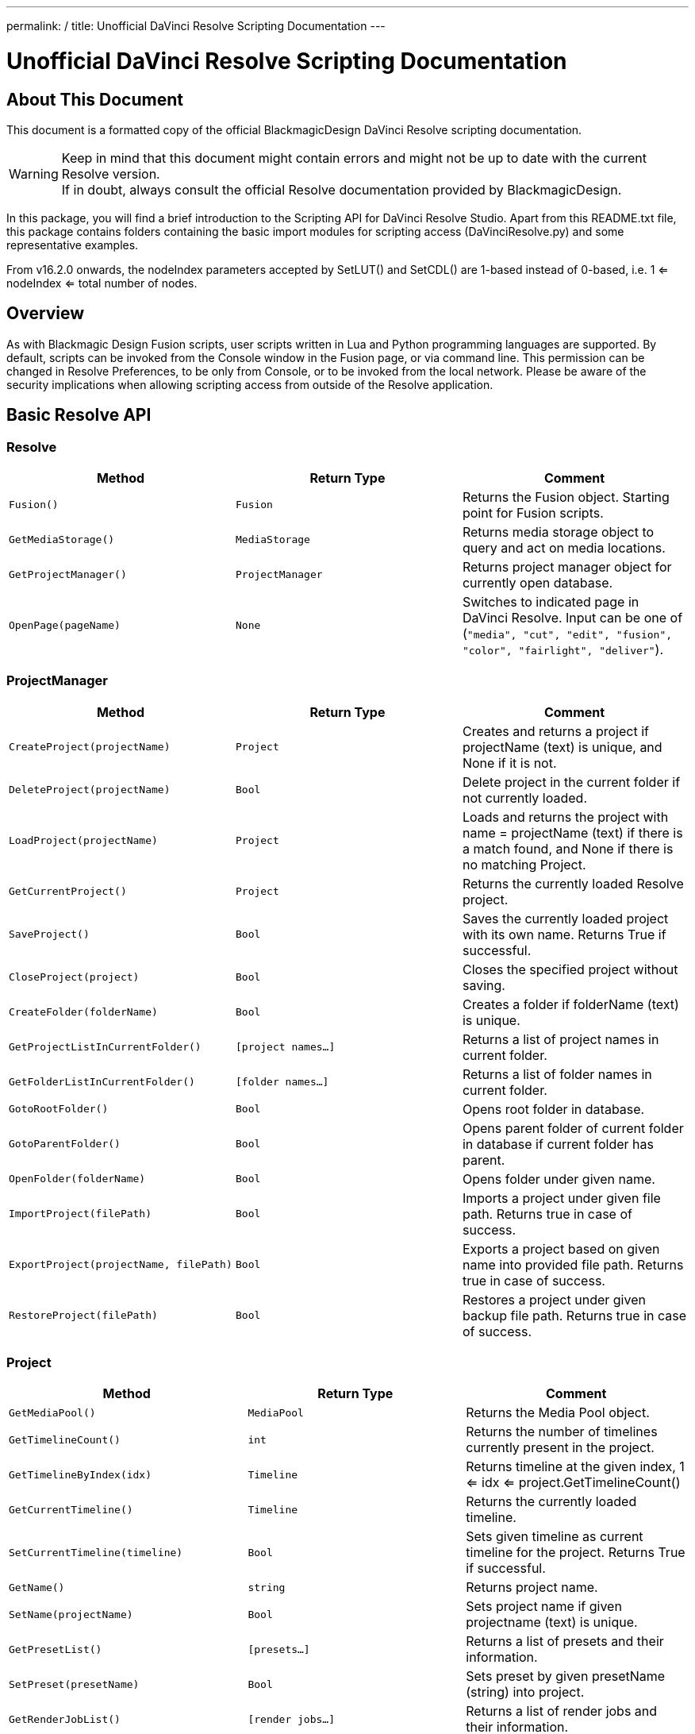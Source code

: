 ---
permalink: /
title: Unofficial DaVinci Resolve Scripting Documentation
---


= Unofficial DaVinci Resolve Scripting Documentation
:icons: font
:toc:


== About This Document
This document is a formatted copy of the official BlackmagicDesign DaVinci Resolve scripting documentation. +


WARNING: Keep in mind that this document might contain errors and might not be up to date with the current Resolve version. +
If in doubt, always consult the official Resolve documentation provided by BlackmagicDesign.


<<<


In this package, you will find a brief introduction to the Scripting API for DaVinci Resolve Studio. Apart from this README.txt file, this package contains folders containing the basic import
modules for scripting access (DaVinciResolve.py) and some representative examples.

From v16.2.0 onwards, the nodeIndex parameters accepted by SetLUT() and SetCDL() are 1-based instead of 0-based, i.e. 1 <= nodeIndex <= total number of nodes.



== Overview

As with Blackmagic Design Fusion scripts, user scripts written in Lua and Python programming languages are supported. By default, scripts can be invoked from the Console window in the Fusion page,
or via command line. This permission can be changed in Resolve Preferences, to be only from Console, or to be invoked from the local network. Please be aware of the security implications when
allowing scripting access from outside of the Resolve application.

== Basic Resolve API

=== Resolve

[options="header"]
|===
| Method               | Return Type      | Comment
| `Fusion()`           | `Fusion`         | Returns the Fusion object. Starting point for Fusion scripts.
| `GetMediaStorage()`  | `MediaStorage`   | Returns media storage object to query and act on media locations.
| `GetProjectManager()`| `ProjectManager` | Returns project manager object for currently open database.
| `OpenPage(pageName)` | `None`           |  Switches to indicated page in DaVinci Resolve. Input can be one of (`"media", "cut", "edit", "fusion", "color", "fairlight", "deliver"`).
|===


=== ProjectManager

[options="header"]
|===
| Method                                  | Return Type        | Comment
|`CreateProject(projectName)`             |`Project`           | Creates and returns a project if projectName (text) is unique, and None if it is not.
|`DeleteProject(projectName)`             |`Bool`              | Delete project in the current folder if not currently loaded.
|`LoadProject(projectName)`               |`Project`           | Loads and returns the project with name = projectName (text) if there is a match found, and None if there is no matching Project.
|`GetCurrentProject()`                   |`Project`            | Returns the currently loaded Resolve project.
|`SaveProject()`                         |`Bool`               | Saves the currently loaded project with its own name. Returns True if successful.
|`CloseProject(project)`                 |`Bool`               | Closes the specified project without saving.
|`CreateFolder(folderName)`              |`Bool`               | Creates a folder if folderName (text) is unique.
|`GetProjectListInCurrentFolder()`       |`[project names...]` | Returns a list of project names in current folder.
|`GetFolderListInCurrentFolder()`        |`[folder names...]`  | Returns a list of folder names in current folder.
|`GotoRootFolder()`                      |`Bool`               | Opens root folder in database.
|`GotoParentFolder()`                    |`Bool`               | Opens parent folder of current folder in database if current folder has parent.
|`OpenFolder(folderName)`                |`Bool`               | Opens folder under given name.
|`ImportProject(filePath)`               |`Bool`               | Imports a project under given file path. Returns true in case of success.
|`ExportProject(projectName, filePath)`  |`Bool`               | Exports a project based on given name into provided file path. Returns true in case of success.
|`RestoreProject(filePath)`              |`Bool`               | Restores a project under given backup file path. Returns true in case of success.
|===

=== Project

[options="header"]
|===
| Method                                               | Return Type        | Comment
|`GetMediaPool()`                                      |`MediaPool`         | Returns the Media Pool object.
|`GetTimelineCount()`                                  |`int`               | Returns the number of timelines currently present in the project.
|`GetTimelineByIndex(idx)`                             |`Timeline`          | Returns timeline at the given index, 1 <= idx <= project.GetTimelineCount()
|`GetCurrentTimeline()`                                |`Timeline`          | Returns the currently loaded timeline.
|`SetCurrentTimeline(timeline)`                        |`Bool`              | Sets given timeline as current timeline for the project. Returns True if successful.
|`GetName()`                                           |`string`            | Returns project name.
|`SetName(projectName)`                                |`Bool`              | Sets project name if given projectname (text) is unique.
|`GetPresetList()`                                     |`[presets...]`      | Returns a list of presets and their information.
|`SetPreset(presetName)`                               |`Bool`              | Sets preset by given presetName (string) into project.
|`GetRenderJobList()`                                  |`[render jobs...]`  | Returns a list of render jobs and their information.
|`GetRenderPresetList()`                               |`[presets...]`      | Returns a list of render presets and their information.
|`StartRendering(index1, index2, ...)`                 |`Bool`              | Starts rendering for given render jobs based on their indices.
|`StartRendering([idxs...], isInteractiveMode = False)`|`Bool`              | Starts rendering for given render jobs based on their indices. Optional field `isInteractiveMode`. It is Bool Type and it defaults to False. `isInteractiveMode` indicates whether there should be display of error dialog during rendering.
|`StartRendering(isInteractiveMode = False)`           |`Bool`              | Starts rendering for all render jobs. Optional field `isInteractiveMode`. It is Bool Type and it defaults to False. `isInteractiveMode` indicates whether there should be display of error dialog during rendering.
|`StopRendering()`                                     |`None`              | Stops rendering for all render jobs.
|`IsRenderingInProgress()`                             |`Bool`              | Returns true is rendering is in progress.
|`AddRenderJob()`                                      |`Bool`              | Adds render job to render queue.
|`DeleteRenderJobByIndex(idx)`                         |`Bool`              | Deletes render job based on given job index (int).
|`DeleteAllRenderJobs()`                               |`Bool`              | Deletes all render jobs.
|`LoadRenderPreset(presetName)`                        |`Bool`              | Sets a preset as current preset for rendering if presetName (text) exists.
|`SaveAsNewRenderPreset(presetName)`                   |`Bool`              | Creates a new render preset by given name if presetName(text) is unique.
|`SetRenderSettings({settings})`                       |`Bool`              | Sets given settings for rendering. Settings is a dict, with support for the keys: `"SelectAllFrames", "MarkIn", "MarkOut", "TargetDir", "CustomName"`.
|`GetRenderJobStatus(idx)`                             |`{status info}`     | Returns a dict with job status and completion percentage of the job by given job index (int).
|`GetSetting(settingName)`                             |`string`            | Returns value of project setting (indicated by settingName, string). Check the section below for more information.
|`SetSetting(settingName, settingValue)`               |`Bool`              | Sets a project setting (indicated by settingName, string) to the value (settingValue, string). Check the section below for more information.
|`GetRenderFormats()`                                  |`{render formats..}`| Returns a dict (format -> file extension) of available render formats.
|`GetRenderCodecs(renderFormat)`                       |`{render codecs...}`| Returns a dict (codec description -> codec name) of available codecs for given render format (string).
|`GetCurrentRenderFormatAndCodec()`                    |`{format, codec}`   | Returns a dict with currently selected format 'format' and render codec 'codec'.
|`SetCurrentRenderFormatAndCodec(format, codec)`       |`Bool`              | Sets given render format (string) and render codec (string) as options for rendering.
|===


=== MediaStorage


[options="header"]
|===
| Method                                    | Return Type   | Comment
|`GetMountedVolumeList()`                    | `[paths...]`  | Returns a list of folder paths corresponding to mounted volumes displayed in Resolve’s Media Storage.
|`GetSubFolderList(folderPath)`              | `[paths...]`  | Returns a list of folder paths in the given absolute folder path.
|`GetFileList(folderPath)`                   | `[paths...]`  | Returns a list of media and file listings in the given absolute folder path. Note that media listings may be logically consolidated entries.
|`RevealInStorage(path)`                     | `None`        | Expands and displays a given file/folder path in Resolve’s Media Storage.
|`AddItemListToMediaPool(item1, item2, ...)` | `[clips...]`  | Adds specified file/folder paths from Media Storage into current Media Pool folder. Input is one or more file/folder paths. Returns a list of the MediaPoolItems created.
|`AddItemListToMediaPool([items...])`        | `[clips...]`  | Adds specified file/folder paths from Media Storage into current Media Pool folder. Input is an array of file/folder paths. Returns a list of the MediaPoolItems created.
|===


=== MediaPool
[options="header"]
|===
| Method                                          | Return Type     | Comment
|`GetRootFolder()`                                |`Folder`    |Returns the root Folder of Media Pool
|`AddSubFolder(folder, name)`                     |`Folder`    |Adds a new subfolder under specified Folder object with the given name.
|`CreateEmptyTimeline(name)`                      |`Timeline`  |Adds a new timeline with given name.
|`AppendToTimeline(clip1, clip2, ...)`            |`Bool`      |Appends specified MediaPoolItem objects in the current timeline. Returns True if successful.
|`AppendToTimeline([clips])`                      |`Bool`      |Appends specified MediaPoolItem objects in the current timeline. Returns True if successful.
|`AppendToTimeline([{clipInfo}, ...])`            |`Bool`      |Appends list of clipInfos specified as a dict of "mediaPoolItem", "startFrame" (int), "endFrame" (int).
|`CreateTimelineFromClips(name, clip1, clip2,...)`|`Timeline`  |Creates a new timeline with specified name, and appends the specified MediaPoolItem objects.
|`CreateTimelineFromClips(name, [clips])`         |`Timeline`  |Creates a new timeline with specified name, and appends the specified MediaPoolItem objects.
|`CreateTimelineFromClips(name, [{clipInfo}])`    |`Timeline`  |Creates a new timeline with specified name, appending the list of clipInfos specified as a dict of "mediaPoolItem", "startFrame" (int), "endFrame" (int).
|`ImportTimelineFromFile(filePath)`               |`Timeline`  |Creates timeline based on parameters within given file.
|`GetCurrentFolder()`                             |`Folder`    |Returns currently selected Folder.
|`SetCurrentFolder(Folder)`                       |`Bool`  |Sets current folder by given Folder.
|`DeleteClips([clips])`                           |`Bool`  |Deletes the specified clips in the media pool
|`DeleteFolders([subfolders])`                    |`Bool`  |Deletes the specified subfolders in the media pool
|`MoveClips([clips], targetFolder)`               |`Bool`  |Moves specified clips to target folder.
|`MoveFolders([folders], targetFolder)`           |`Bool`  |Moves specified folders to target folder.
|===

=== Folder

[options="header"]
|===
| Method                  | Return Type   | Comment
| `GetClipList()`         |`[clips...]`   |Returns a list of clips (items) within the folder.
| `GetName()`             |`string`       |Returns user-defined name of the folder.
| `GetSubFolderList()`    |`[folders...]` |Returns a list of subfolders in the folder.
|===


=== MediaPoolItem
[options="header"]
|===
| Method                                           | Return Type      | Comment
|`GetMetadata(metadataType)`                       |`{metadata}`      | Returns a dict (metadata type -> metadata value). If parameter is not specified returns all set metadata parameters.
|`SetMetadata(metadataType, metadataValue)`        |`Bool`            | Sets metadata by given type and value. Returns True if successful.
|`GetMediaId()`                                    |`string`          | Returns a unique ID name related to MediaPoolItem.
|`AddMarker(frameId, color, name, note, duration)` |`Bool`            | Creates a new marker at given frameId position and with given marker information.
|`GetMarkers()`                                    |`{markers...}`    | Returns a dict (frameId -> {information}) of all markers and dicts with their information. Example of output format: `{96.0: {'color': 'Green', 'duration': 1.0, 'note': '', 'name': 'Marker 1'}, ...}` In the above example - there is one `Green` marker at offset 96 (position of the marker)
|`DeleteMarkersByColor(color)`                      |`Bool`             | Delete all markers of the specified color from the media pool item. "All" as argument deletes all color markers.
|`DeleteMarkerAtFrame(frameNum)`                    |`Bool`             | Delete marker at frame number from the media pool item.
|`AddFlag(color)`                                   |`Bool`             | Adds a flag with given color (text).
|`GetFlagList()`                                    |`[colors...]`      | Returns a list of flag colors assigned to the item.
|`ClearFlags(color)`                                |`Bool`             | Clears the flag of specified color from an item. If "All" argument is provided, all flags will be cleared.
|`GetClipColor()`                                   |`string`           | Returns an item color as a string.
|`SetClipColor(colorName)`                          |`Bool`             | Sets color of an item based on the colorName (string).
|`ClearClipColor()`                                 |`Bool`             | Clears clip color of an item.
|`GetClipProperty(propertyName)`                    |`{clipProperties}` | Returns a dict (property name -> property value) of an item. If no argument is provided, all clip properties will be returned. Check the section below for more information.
|`SetClipProperty(propertyName, propertyValue)`     |`Bool`             | Sets into given propertyName (string) propertyValue (string). Check the section below for more information.
|===


=== Timeline
[options="header"]
|===
| Method                                           | Return Type      | Comment
|`GetName()`                                        |`string`           | Returns user-defined name of the timeline.
|`SetName(timelineName)`                            |`Bool`             | Sets timeline name is timelineName (text) is unique.
|`GetStartFrame()`                                  |`int`              | Returns frame number at the start of timeline.
|`GetEndFrame()`                                    |`int`              | Returns frame number at the end of timeline.
|`GetTrackCount(trackType)`                         |`int`              | Returns a number of track based on specified track type ("audio", "video" or "subtitle").
|`GetItemListInTrack(trackType, index)`             |`[items...]`       | Returns a list of Timeline items on the video or audio track (based on trackType) at specified index. 1 <= index <= GetTrackCount(trackType).
|`AddMarker(frameId, color, name, note, duration)`  |`Bool`             | Creates a new marker at given frameId position and with given marker information.
|`GetMarkers()`                                     |`{markers...}`     | Returns a dict (frameId -> {information}) of all markers and dicts with their information. Example of output format: `{96.0: {'color': 'Green', 'duration': 1.0, 'note': '', 'name': 'Marker 1'}, ...}` In the above example - there is one 'Green' marker at offset 96 (position of the marker)
|`DeleteMarkersByColor(color)`                           |`Bool`       | Delete all markers of the specified color from the timeline. "All" as argument deletes all color markers.
|`DeleteMarkerAtFrame(frameNum)`                         |`Bool`       | Delete marker at frame number from the timeline.
|`ApplyGradeFromDRX(path, gradeMode, item1, item2, ...)` |`Bool`       | Loads a still from given file path (string) and applies grade to Timeline Items with gradeMode (int): 0 - "No keyframes", 1 - "Source Timecode aligned", 2 - "Start Frames aligned".
|`ApplyGradeFromDRX(path, gradeMode, [items])`           |`Bool`            | Loads a still from given file path (string) and applies grade to Timeline Items with gradeMode (int): 0 - "No keyframes", 1 - "Source Timecode aligned", 2 - "Start Frames aligned".
|`GetCurrentTimecode()`                                  |`string`          | Returns a string representing a timecode for current position of the timeline, while on Cut, Edit, Color and Deliver page.
|`GetCurrentVideoItem()`                                 |`item`            | Returns current video timeline item.
|`GetCurrentClipThumbnailImage()`                        |`{thumbnailData}` | Returns a dict (keys "width", "height", "format" and "data") with data containing raw thumbnail image data (RGB 8-bit image data encoded in base64 format) for current media in the Color Page. Example is provided in 6_get_current_media_thumbnail.py in Example folder.
|`GetTrackName(trackType, trackIndex)`                  |`string`          | Returns name of specified track. trackType is one of "audio", "video" and "subtitle". Valid trackIndex is in the range 1 <= trackIndex <= GetTrackCount(trackType).
|`SetTrackName(trackType, trackIndex, name)`            |`Bool`            | Sets name of specified track. trackType is one of "audio", "video" and "subtitle". Valid trackIndex is in the range 1 <= trackIndex <= GetTrackCount(trackType).
|===

=== TimelineItem
[options="header"]
|===
| Method                                           | Return Type      | Comment
|`GetName()`                                       |`string`             | Returns a name of the item.
|`GetDuration()`                                   |`int`                | Returns a duration of item.
|`GetEnd()`                                        |`int`                | Returns a position of end frame.
|`GetFusionCompCount()`                            |`int`                | Returns the number of Fusion compositions associated with the timeline item.
|`GetFusionCompByIndex(compIndex)`                 |`fusionComp`         | Returns Fusion composition object based on given index. 1 <= compIndex <= timelineItem.GetFusionCompCount()
|`GetFusionCompNameList()`                         |`[names...]`         | Returns a list of Fusion composition names associated with the timeline item.
|`GetFusionCompByName(compName)`                   |`fusionComp`         | Returns Fusion composition object based on given name.
|`GetLeftOffset()`                                 |`int`                | Returns a maximum extension by frame for clip from left side.
|`GetRightOffset()`                                |`int`                | Returns a maximum extension by frame for clip from right side.
|`GetStart()`                                      |`int`                | Returns a position of first frame.
|`AddMarker(frameId, color, name, note, duration)` |`Bool`               | Creates a new marker at given frameId position and with given marker information.
|`GetMarkers()`                                    |`{markers...}`       | Returns a dict (frameId -> {information}) of all markers and dicts with their information. Example of output format: `{96.0: {'color': 'Green', 'duration': 1.0, 'note': '', 'name': 'Marker 1'}, ...}`. In the above example - there is one 'Green' marker at offset 96 (position of the marker)
|`DeleteMarkersByColor(color)`                        |`Bool`            | Delete all markers of the specified color from the timeline item. "All" as argument deletes all color markers.
|`DeleteMarkerAtFrame(frameNum)`                      |`Bool`            | Delete marker at frame number from the timeline item.
|`AddFlag(color)`                                     |`Bool`            | Adds a flag with given color (text).
|`GetFlagList()`                                      |`[colors...]`     | Returns a list of flag colors assigned to the item.
|`ClearFlags(color)`                                  |`Bool`            | Clears the flag of specified color from an item. If "All" argument is provided, all flags will be cleared.
|`GetClipColor()`                                     |`string`          | Returns an item color as a string.
|`SetClipColor(colorName)`                            |`Bool`            | Sets color of an item based on the colorName (string).
|`ClearClipColor()`                                   |`Bool`            | Clears clip color of an item.
|`AddFusionComp()`                                    |`fusionComp`      | Adds a new Fusion composition associated with the timeline item.
|`ImportFusionComp(path)`                             |`fusionComp`      | Imports Fusion composition from given file path by creating and adding a new composition for the item.
|`ExportFusionComp(path, compIndex)`                  |`Bool`            | Exports Fusion composition based on given index into provided file name path.
|`DeleteFusionCompByName(compName)`                   |`Bool`            | Deletes Fusion composition by provided name.
|`LoadFusionCompByName(compName)`                     |`fusionComp`      | Loads Fusion composition by provided name and sets it as active composition.
|`RenameFusionCompByName(oldName, newName)`           |`Bool`            | Renames Fusion composition by provided name with new given name.
|`AddVersion(versionName, versionType)`               |`Bool`            | Adds a new Version associated with the timeline item. versionType: 0 - local, 1 - remote.
|`DeleteVersionByName(versionName, versionType)`      |`Bool`            | Deletes Version by provided name. versionType: 0 - local, 1 - remote.
|`LoadVersionByName(versionName, versionType)`        |`Bool`            | Loads Version by provided name and sets it as active Version. versionType: 0 - local, 1 - remote.
|`RenameVersionByName(oldName, newName, versionType)` |`Bool`            | Renames Version by provided name with new given name. versionType: 0 - local, 1 - remote.
|`GetMediaPoolItem()`                                 |`MediaPoolItem`   | Returns a corresponding to the timeline item media pool item if it exists.
|`GetVersionNameList(versionType)`                    |`[names...]`      | Returns a list of version names by provided versionType: 0 - local, 1 - remote.
|`GetStereoConvergenceValues()`                       |`{keyframes...}`  | Returns a dict (offset -> value) of keyframe offsets and respective convergence values.
|`GetStereoLeftFloatingWindowParams()`                |`{keyframes...}`  | For the LEFT eye -> returns a dict (offset -> dict) of keyframe offsets and respective floating window params. Value at particular o
ffset includes the left, right, top and bottom floating window values.
|`GetStereoRightFloatingWindowParams()`               | `{keyframes...}` | For the RIGHT eye -> returns a dict (offset -> dict) of keyframe offsets and respective floating window params. Value at particular
offset includes the left, right, top and bottom floating window values.
|`SetLUT(nodeIndex, lutPath)`                         |`Bool`            | Sets LUT on the node mapping the node index provided, 1 <= nodeIndex <= total number of nodes. The lutPath can be a relative path or absolute path. The operation will be successful for valid lut paths that Resolve has already discovered.
|`SetCDL([CDL map])`                                  |`Bool`            | Keys of map are: "NodeIndex", "Slope", "Offset", "Power", "Saturation", where 1 <= NodeIndex <= total number of nodes. Example python code - `SetCDL({"NodeIndex" : "1", "Slope" : "0.5 0.4 0.2", "Offset" : "0.4 0.3 0.2", "Power" : "0.6 0.7 0.8", "Saturation" : "0.65"})`
|`AddTake(mediaPoolItem, startFrame, endFrame)`       |`Bool`            | Adds a new take to take selector. It will initialise this timeline item as take selector if it's not already one. Arguments startFrame and endFrame are optional, and if not specified the entire clip will be added.
|`GetSelectedTakeIndex()`                             |`int`             | Returns the index of currently selected take, or 0 if the clip is not a take selector.
|`GetTakesCount()`                                    |`int`             | Returns the number of takes in take selector, or 0 if the clip is not a take selector.
|`GetTakeByIndex(idx)`                                |`{takeInfo...}`   | Returns a dict (keys "startFrame", "endFrame" and "mediaPoolItem") with take info for specified index.
|`DeleteTakeByIndex(idx)`                             |`Bool`            | Deletes a take by index, 1 <= idx <= number of takes.
|`SelectTakeByIndex(idx)`                             |`Bool`            | Selects a take by index, 1 <= idx <= number of takes.
|`FinalizeTake()`                                     |`Bool`            | Finalizes take selection.
|`CopyGrades([tgtTimelineItems])`                     |`Bool`            | Copies grade to all the items in tgtTimelineItems list. Returns true on success and false if any error occured.


== Using a script

DaVinci Resolve needs to be running for a script to be invoked.

For a Resolve script to be executed from an external folder, the script needs to know of the API location.
You may need to set the these environment variables to allow for your Python installation to pick up the appropriate dependencies as shown below:

Mac OS X:
----
RESOLVE_SCRIPT_API="/Library/Application Support/Blackmagic Design/DaVinci Resolve/Developer/Scripting/"
RESOLVE_SCRIPT_LIB="/Applications/DaVinci Resolve/DaVinci Resolve.app/Contents/Libraries/Fusion/fusionscript.so"
PYTHONPATH="$PYTHONPATH:$RESOLVE_SCRIPT_API/Modules/"
----

Windows:
----
RESOLVE_SCRIPT_API="%PROGRAMDATA%\Blackmagic Design\DaVinci Resolve\Support\Developer\Scripting\"
RESOLVE_SCRIPT_LIB="C:\Program Files\Blackmagic Design\DaVinci Resolve\fusionscript.dll"
PYTHONPATH="%PYTHONPATH%;%RESOLVE_SCRIPT_API%\Modules\"
----

Linux:
----
RESOLVE_SCRIPT_API="/opt/resolve/Developer/Scripting/"
RESOLVE_SCRIPT_LIB="/opt/resolve/libs/Fusion/fusionscript.so"
PYTHONPATH="$PYTHONPATH:$RESOLVE_SCRIPT_API/Modules/"
(Note: For standard ISO Linux installations, the path above may need to be modified to refer to /home/resolve instead of /opt/resolve)
----

As with Fusion scripts, Resolve scripts can also be invoked via the menu and the Console.

On startup, DaVinci Resolve scans the Utility Scripts directory and enumerates the scripts found in the Script application menu. Placing your script in this folder and invoking it from this menu is
the easiest way to use scripts. The Utility Scripts folder is located in:
----
Mac OS X:   /Library/Application Support/Blackmagic Design/DaVinci Resolve/Fusion/Scripts/Comp/
Windows:    %APPDATA%\Blackmagic Design\DaVinci Resolve\Fusion\Scripts\Comp\
Linux:      /opt/resolve/Fusion/Scripts/Comp/   (or /home/resolve/Fusion/Scripts/Comp/ depending on installation)
----

The interactive Console window allows for an easy way to execute simple scripting commands, to query or modify properties, and to test scripts. The console accepts commands in Python 2.7, Python 3.6
and Lua and evaluates and executes them immediately. For more information on how to use the Console, please refer to the DaVinci Resolve User Manual.

.This example Python script creates a simple project:
[source, Python]
----
#!/usr/bin/env python
import DaVinciResolveScript as dvr_script
resolve = dvr_script.scriptapp("Resolve")
fusion = resolve.Fusion()
projectManager = resolve.GetProjectManager()
projectManager.CreateProject("Hello World")
----

The resolve object is the fundamental starting point for scripting via Resolve. As a native object, it can be inspected for further scriptable properties - using table iteration and "getmetatable"
in Lua and dir, help etc in Python (among other methods). A notable scriptable object above is fusion - it allows access to all existing Fusion scripting functionality.


== Running DaVinci Resolve in headless mode

DaVinci Resolve can be launched in a headless mode without the user interface using the -nogui command line option. When DaVinci Resolve is launched using this option, the user interface is disabled.
However, the various scripting APIs will continue to work as expected.



== List and Dict Data Structures
Beside primitive data types, Resolve's Python API mainly uses list and dict data structures. Lists are denoted by [ ... ] and dicts are denoted by { ... } above.
As Lua does not support list and dict data structures, the Lua API implements "list" as a table with indices, e.g. { [1] = listValue1, [2] = listValue2, ... }.
Similarly the Lua API implements "dict" as a table with the dictionary key as first element, e.g. { [dictKey1] = dictValue1, [dictKey2] = dictValue2, ... }.


== Looking up Project and Clip properties

This section covers additional notes for the functions "Project:GetSetting", "Project:SetSetting", "MediaPoolItem:GetClipProperty" and "MediaPoolItem:SetClipProperty". These functions are used to get
and set properties otherwise available to the user through the Project Settings and the Clip Attributes dialogs.

The functions follow a key-value pair format, where each property is identified by a key (the settingName or propertyName parameter) and possesses a value (typically a text value). Keys and values are
designed to be easily correlated with parameter names and values in the Resolve UI. Explicitly enumerated values for some parameters are listed below.

Some properties may be read only - these include intrinsic clip properties like date created or sample rate, and properties that can be disabled in specific application contexts (e.g. custom colorspaces
in an ACES workflow, or output sizing parameters when behavior is set to match timeline)

=== Getting Values
Invoke `Project:GetSetting` or "MediaPoolItem:GetClipProperty" with the appropriate property key. To get a snapshot of all queryable properties (keys and values), you can call "Project:GetSetting" or
"MediaPoolItem:GetClipProperty" without parameters (or with a NoneType or a blank property key). Using specific keys to query individual properties will be faster. Note that getting a property using an
invalid key will return a trivial result.

=== Setting Values
Invoke "Project:SetSetting" or "MediaPoolItem:SetClipProperty" with the appropriate property key and a valid value. When setting a parameter, please check the return value to ensure the success of the
operation. You can troubleshoot the validity of keys and values by setting the desired result from the UI and checking property snapshots before and after the change.

.The following Project properties have specifically enumerated values:
superScale::
The property value is an enumerated integer between 0 and 3 with these meanings: 0=Auto, 1=no scaling, and 2, 3 and 4 represent the Super Scale multipliers 2x, 3x and 4x. +
Affects:
* x = Project:GetSetting('superScale') and Project:SetSetting('superScale', x)

timelineFrameRate::
The property value is one of the frame rates available to the user in project settings under "Timeline frame rate" option. Drop Frame can be configured for supported frame rates by appending the frame rate with "DF", e.g. "29.97 DF" will enable drop frame and "29.97" will disable drop frame +
Affects:
* x = Project:GetSetting('timelineFrameRate') and Project:SetSetting('timelineFrameRate', x)


.The following Clip properties have specifically enumerated values:
superScale:: The property value is an enumerated integer between 1 and 3 with these meanings: 1=no scaling, and 2, 3 and 4 represent the Super Scale multipliers 2x, 3x and 4x.
Affects:
* x = MediaPoolItem:GetClipProperty('Super Scale') and MediaPoolItem:SetClipProperty('Super Scale', x)
